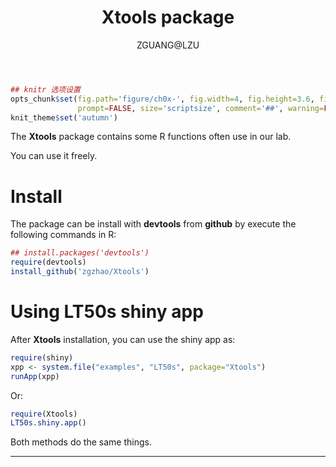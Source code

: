 #+TITLE: Xtools package
#+AUTHOR: ZGUANG@LZU
#+OPTIONS: toc:nil ^:{} html-style:nil html-scripts:nil
#+STARTUP: content

#+BEGIN_SRC R :exports code :tangle no :eval never :ravel docsetup, eval=TRUE, echo=FALSE
  ## knitr 选项设置
  opts_chunk$set(fig.path='figure/ch0x-', fig.width=4, fig.height=3.6, fig.show='hold', tidy=TRUE,
                 prompt=FALSE, size='scriptsize', comment='##', warning=FALSE, message=FALSE)
  knit_theme$set('autumn')
#+END_SRC


The *Xtools* package contains some R functions often use in our lab.

You can use it freely.

* Install
The package can be install with *devtools* from *github* by execute the following commands in R:
#+BEGIN_SRC R :exports code :tangle no :eval never :ravel eval=FALSE
  ## install.packages('devtools')
  require(devtools)
  install_github('zgzhao/Xtools')
#+END_SRC

* Using LT50s shiny app
After *Xtools* installation, you can use the shiny app as:
#+BEGIN_SRC R :exports code :tangle no :eval never :ravel eval=FALSE
  require(shiny)
  xpp <- system.file("examples", "LT50s", package="Xtools")
  runApp(xpp)
#+END_SRC

Or:
#+BEGIN_SRC R :exports code :tangle no :eval never :ravel eval=FALSE
  require(Xtools)
  LT50s.shiny.app()
#+END_SRC

Both methods do the same things.

--------------------
